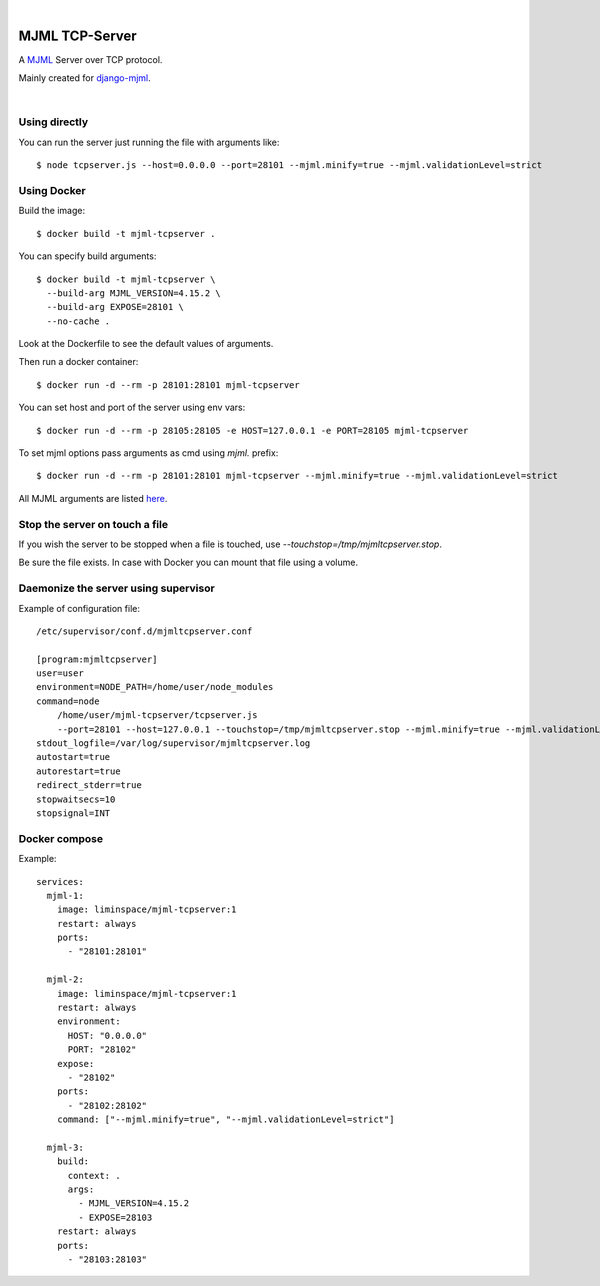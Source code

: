 .. image:: https://raw.githubusercontent.com/vshymanskyy/StandWithUkraine/main/banner-direct-single.svg
 :target: https://stand-with-ukraine.pp.ua
 :alt: Stand With Ukraine

|

MJML TCP-Server
===============

A `MJML <https://mjml.io/>`_ Server over TCP protocol.

Mainly created for `django-mjml <https://github.com/liminspace/django-mjml>`_.

|

Using directly
--------------

You can run the server just running the file with arguments like::

  $ node tcpserver.js --host=0.0.0.0 --port=28101 --mjml.minify=true --mjml.validationLevel=strict


Using Docker
------------

Build the image::

  $ docker build -t mjml-tcpserver .

You can specify build arguments::

  $ docker build -t mjml-tcpserver \
    --build-arg MJML_VERSION=4.15.2 \
    --build-arg EXPOSE=28101 \
    --no-cache .

Look at the Dockerfile to see the default values of arguments.

Then run a docker container::

  $ docker run -d --rm -p 28101:28101 mjml-tcpserver

You can set host and port of the server using env vars::

  $ docker run -d --rm -p 28105:28105 -e HOST=127.0.0.1 -e PORT=28105 mjml-tcpserver

To set mjml options pass arguments as cmd using `mjml.` prefix::

  $ docker run -d --rm -p 28101:28101 mjml-tcpserver --mjml.minify=true --mjml.validationLevel=strict

All MJML arguments are listed `here <https://documentation.mjml.io/#inside-node-js>`_.


Stop the server on touch a file
-------------------------------

If you wish the server to be stopped when a file is touched, use `--touchstop=/tmp/mjmltcpserver.stop`.

Be sure the file exists. In case with Docker you can mount that file using a volume.


Daemonize the server using supervisor
-------------------------------------

Example of configuration file::

  /etc/supervisor/conf.d/mjmltcpserver.conf

  [program:mjmltcpserver]
  user=user
  environment=NODE_PATH=/home/user/node_modules
  command=node
      /home/user/mjml-tcpserver/tcpserver.js
      --port=28101 --host=127.0.0.1 --touchstop=/tmp/mjmltcpserver.stop --mjml.minify=true --mjml.validationLevel=strict
  stdout_logfile=/var/log/supervisor/mjmltcpserver.log
  autostart=true
  autorestart=true
  redirect_stderr=true
  stopwaitsecs=10
  stopsignal=INT


Docker compose
--------------

Example::

  services:
    mjml-1:
      image: liminspace/mjml-tcpserver:1
      restart: always
      ports:
        - "28101:28101"

    mjml-2:
      image: liminspace/mjml-tcpserver:1
      restart: always
      environment:
        HOST: "0.0.0.0"
        PORT: "28102"
      expose:
        - "28102"
      ports:
        - "28102:28102"
      command: ["--mjml.minify=true", "--mjml.validationLevel=strict"]

    mjml-3:
      build:
        context: .
        args:
          - MJML_VERSION=4.15.2
          - EXPOSE=28103
      restart: always
      ports:
        - "28103:28103"
